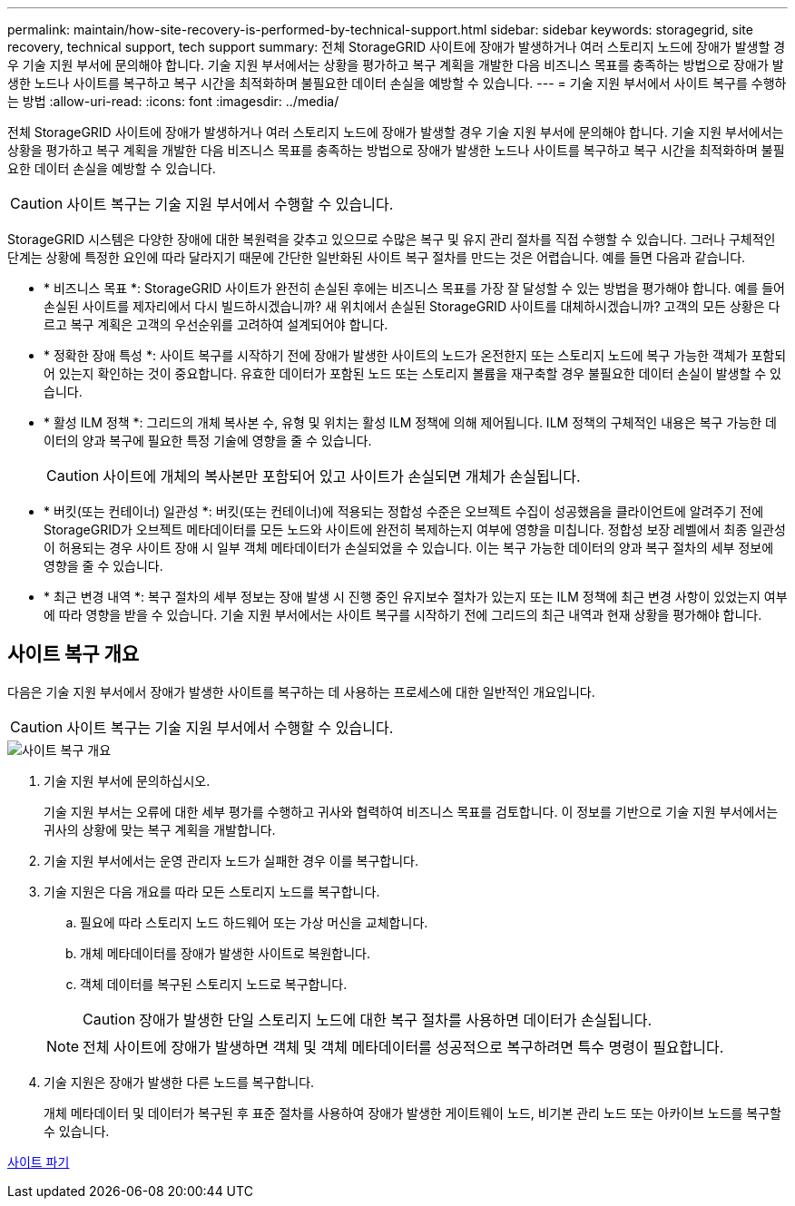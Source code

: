 ---
permalink: maintain/how-site-recovery-is-performed-by-technical-support.html 
sidebar: sidebar 
keywords: storagegrid, site recovery, technical support, tech support 
summary: 전체 StorageGRID 사이트에 장애가 발생하거나 여러 스토리지 노드에 장애가 발생할 경우 기술 지원 부서에 문의해야 합니다. 기술 지원 부서에서는 상황을 평가하고 복구 계획을 개발한 다음 비즈니스 목표를 충족하는 방법으로 장애가 발생한 노드나 사이트를 복구하고 복구 시간을 최적화하며 불필요한 데이터 손실을 예방할 수 있습니다. 
---
= 기술 지원 부서에서 사이트 복구를 수행하는 방법
:allow-uri-read: 
:icons: font
:imagesdir: ../media/


[role="lead"]
전체 StorageGRID 사이트에 장애가 발생하거나 여러 스토리지 노드에 장애가 발생할 경우 기술 지원 부서에 문의해야 합니다. 기술 지원 부서에서는 상황을 평가하고 복구 계획을 개발한 다음 비즈니스 목표를 충족하는 방법으로 장애가 발생한 노드나 사이트를 복구하고 복구 시간을 최적화하며 불필요한 데이터 손실을 예방할 수 있습니다.


CAUTION: 사이트 복구는 기술 지원 부서에서 수행할 수 있습니다.

StorageGRID 시스템은 다양한 장애에 대한 복원력을 갖추고 있으므로 수많은 복구 및 유지 관리 절차를 직접 수행할 수 있습니다. 그러나 구체적인 단계는 상황에 특정한 요인에 따라 달라지기 때문에 간단한 일반화된 사이트 복구 절차를 만드는 것은 어렵습니다. 예를 들면 다음과 같습니다.

* * 비즈니스 목표 *: StorageGRID 사이트가 완전히 손실된 후에는 비즈니스 목표를 가장 잘 달성할 수 있는 방법을 평가해야 합니다. 예를 들어 손실된 사이트를 제자리에서 다시 빌드하시겠습니까? 새 위치에서 손실된 StorageGRID 사이트를 대체하시겠습니까? 고객의 모든 상황은 다르고 복구 계획은 고객의 우선순위를 고려하여 설계되어야 합니다.
* * 정확한 장애 특성 *: 사이트 복구를 시작하기 전에 장애가 발생한 사이트의 노드가 온전한지 또는 스토리지 노드에 복구 가능한 객체가 포함되어 있는지 확인하는 것이 중요합니다. 유효한 데이터가 포함된 노드 또는 스토리지 볼륨을 재구축할 경우 불필요한 데이터 손실이 발생할 수 있습니다.
* * 활성 ILM 정책 *: 그리드의 개체 복사본 수, 유형 및 위치는 활성 ILM 정책에 의해 제어됩니다. ILM 정책의 구체적인 내용은 복구 가능한 데이터의 양과 복구에 필요한 특정 기술에 영향을 줄 수 있습니다.
+

CAUTION: 사이트에 개체의 복사본만 포함되어 있고 사이트가 손실되면 개체가 손실됩니다.

* * 버킷(또는 컨테이너) 일관성 *: 버킷(또는 컨테이너)에 적용되는 정합성 수준은 오브젝트 수집이 성공했음을 클라이언트에 알려주기 전에 StorageGRID가 오브젝트 메타데이터를 모든 노드와 사이트에 완전히 복제하는지 여부에 영향을 미칩니다. 정합성 보장 레벨에서 최종 일관성이 허용되는 경우 사이트 장애 시 일부 객체 메타데이터가 손실되었을 수 있습니다. 이는 복구 가능한 데이터의 양과 복구 절차의 세부 정보에 영향을 줄 수 있습니다.
* * 최근 변경 내역 *: 복구 절차의 세부 정보는 장애 발생 시 진행 중인 유지보수 절차가 있는지 또는 ILM 정책에 최근 변경 사항이 있었는지 여부에 따라 영향을 받을 수 있습니다. 기술 지원 부서에서는 사이트 복구를 시작하기 전에 그리드의 최근 내역과 현재 상황을 평가해야 합니다.




== 사이트 복구 개요

다음은 기술 지원 부서에서 장애가 발생한 사이트를 복구하는 데 사용하는 프로세스에 대한 일반적인 개요입니다.


CAUTION: 사이트 복구는 기술 지원 부서에서 수행할 수 있습니다.

image::../media/site_recovery_overview.png[사이트 복구 개요]

. 기술 지원 부서에 문의하십시오.
+
기술 지원 부서는 오류에 대한 세부 평가를 수행하고 귀사와 협력하여 비즈니스 목표를 검토합니다. 이 정보를 기반으로 기술 지원 부서에서는 귀사의 상황에 맞는 복구 계획을 개발합니다.

. 기술 지원 부서에서는 운영 관리자 노드가 실패한 경우 이를 복구합니다.
. 기술 지원은 다음 개요를 따라 모든 스토리지 노드를 복구합니다.
+
.. 필요에 따라 스토리지 노드 하드웨어 또는 가상 머신을 교체합니다.
.. 개체 메타데이터를 장애가 발생한 사이트로 복원합니다.
.. 객체 데이터를 복구된 스토리지 노드로 복구합니다.
+

CAUTION: 장애가 발생한 단일 스토리지 노드에 대한 복구 절차를 사용하면 데이터가 손실됩니다.

+

NOTE: 전체 사이트에 장애가 발생하면 객체 및 객체 메타데이터를 성공적으로 복구하려면 특수 명령이 필요합니다.



. 기술 지원은 장애가 발생한 다른 노드를 복구합니다.
+
개체 메타데이터 및 데이터가 복구된 후 표준 절차를 사용하여 장애가 발생한 게이트웨이 노드, 비기본 관리 노드 또는 아카이브 노드를 복구할 수 있습니다.



xref:site-decommissioning.adoc[사이트 파기]
